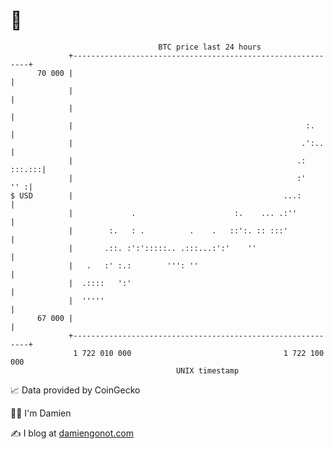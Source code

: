 * 👋

#+begin_example
                                    BTC price last 24 hours                    
                +------------------------------------------------------------+ 
         70 000 |                                                            | 
                |                                                            | 
                |                                                            | 
                |                                                    :.      | 
                |                                                   .':..    | 
                |                                                  .: :::.:::| 
                |                                                  :'    '' :| 
   $ USD        |                                               ...:         | 
                |             .                      :.    ... .:''          | 
                |        :.   : .          .    .   ::':. :: :::'            | 
                |       .::. :':':::::.. .:::...:':'    ''                   | 
                |   .   :' :.:        ''': ''                                | 
                |  .::::   ':'                                               | 
                |  '''''                                                     | 
         67 000 |                                                            | 
                +------------------------------------------------------------+ 
                 1 722 010 000                                  1 722 100 000  
                                        UNIX timestamp                         
#+end_example
📈 Data provided by CoinGecko

🧑‍💻 I'm Damien

✍️ I blog at [[https://www.damiengonot.com][damiengonot.com]]
